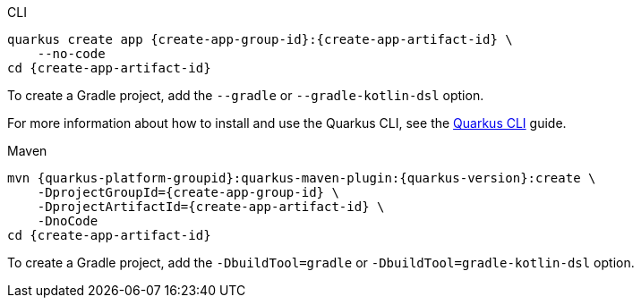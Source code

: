 [role="primary asciidoc-tabs-sync-cli"]
.CLI
****
[source,bash,subs=attributes+]
----
ifdef::create-app-extensions,create-app-stream[]
quarkus create app {create-app-group-id}:{create-app-artifact-id} \
endif::[]
ifndef::create-app-extensions,create-app-stream[]
ifndef::create-app-code[]
quarkus create app {create-app-group-id}:{create-app-artifact-id} \
endif::[]
ifdef::create-app-code[]
quarkus create app {create-app-group-id}:{create-app-artifact-id}
endif::[]
endif::[]
ifdef::create-app-stream[]
ifdef::create-app-extensions[]
    --stream={create-app-stream} \
endif::[]
ifndef::create-app-extensions[]
ifndef::create-app-code[]
    --stream={create-app-stream} \
endif::[]
ifdef::create-app-code[]
    --stream={create-app-stream}
endif::[]
endif::[]
endif::[]
ifdef::create-app-extensions[]
ifndef::create-app-code[]
    --extension='{create-app-extensions}' \
endif::[]
ifdef::create-app-code[]
    --extension='{create-app-extensions}'
endif::[]
endif::[]
ifndef::create-app-code[]
    --no-code
endif::[]
ifdef::create-app-post-command[]
ifeval::["{create-app-post-command}" != ""]
{create-app-post-command}
endif::[]
endif::[]
ifndef::create-app-post-command[]
cd {create-app-artifact-id}
endif::[]
----

ifndef::devtools-no-gradle[]
To create a Gradle project, add the `--gradle` or `--gradle-kotlin-dsl` option.
endif::[]

For more information about how to install and use the Quarkus CLI, see the xref:cli-tooling.adoc[Quarkus CLI] guide.
****

[role="secondary asciidoc-tabs-sync-maven"]
.Maven
****
[source,bash,subs=attributes+]
----
mvn {quarkus-platform-groupid}:quarkus-maven-plugin:{quarkus-version}:create \
ifdef::create-app-stream[]
    -DplatformVersion={quarkus-version} \
endif::[]
    -DprojectGroupId={create-app-group-id} \
ifdef::create-app-extensions[]
    -DprojectArtifactId={create-app-artifact-id} \
endif::[]
ifndef::create-app-extensions[]
ifndef::create-app-code[]
    -DprojectArtifactId={create-app-artifact-id} \
endif::[]
ifdef::create-app-code[]
    -DprojectArtifactId={create-app-artifact-id}
endif::[]
endif::[]
ifdef::create-app-extensions[]
ifndef::create-app-code[]
    -Dextensions='{create-app-extensions}' \
endif::[]
ifdef::create-app-code[]
    -Dextensions='{create-app-extensions}'
endif::[]
endif::[]
ifndef::create-app-code[]
    -DnoCode
endif::[]
ifdef::create-app-post-command[]
{create-app-post-command}
endif::[]
ifndef::create-app-post-command[]
cd {create-app-artifact-id}
endif::[]
----

ifndef::devtools-no-gradle[]
To create a Gradle project, add the `-DbuildTool=gradle` or `-DbuildTool=gradle-kotlin-dsl` option.
endif::[]
****